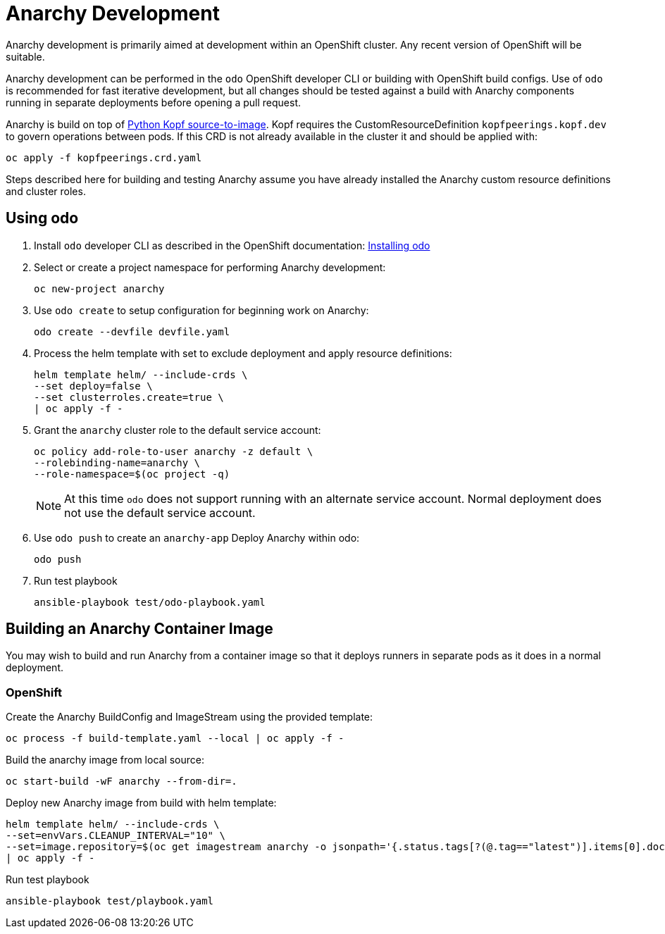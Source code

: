 = Anarchy Development

Anarchy development is primarily aimed at development within an OpenShift cluster.
Any recent version of OpenShift will be suitable.

Anarchy development can be performed in the `odo` OpenShift developer CLI or building with OpenShift build configs.
Use of `odo` is recommended for fast iterative development, but all changes should be tested against a build with Anarchy components running in separate deployments before opening a pull request.

Anarchy is build on top of https://github.com/redhat-cop/containers-quickstarts/tree/master/build-s2i-python-kopf[Python Kopf source-to-image].
Kopf requires the CustomResourceDefinition `kopfpeerings.kopf.dev` to govern operations between pods.
If this CRD is not already available in the cluster it and should be applied with:

---------------------------------
oc apply -f kopfpeerings.crd.yaml
---------------------------------

Steps described here for building and testing Anarchy assume you have already installed the Anarchy custom resource definitions and cluster roles.

== Using odo

. Install `odo` developer CLI as described in the OpenShift documentation:
https://docs.openshift.com/container-platform/latest/cli_reference/developer_cli_odo/installing-odo.html[Installing odo]

. Select or create a project namespace for performing Anarchy development:
+
----------------------
oc new-project anarchy
----------------------

. Use `odo create` to setup configuration for beginning work on Anarchy:
+
---------------------------------
odo create --devfile devfile.yaml
---------------------------------

. Process the helm template with set to exclude deployment and apply resource definitions:
+
--------------------------------
helm template helm/ --include-crds \
--set deploy=false \
--set clusterroles.create=true \
| oc apply -f -
--------------------------------

. Grant the `anarchy` cluster role to the default service account:
+
------------------------------------------------------------------------
oc policy add-role-to-user anarchy -z default \
--rolebinding-name=anarchy \
--role-namespace=$(oc project -q)
------------------------------------------------------------------------
+
NOTE: At this time `odo` does not support running with an alternate service account.
Normal deployment does not use the default service account.

. Use `odo push` to create an `anarchy-app` Deploy Anarchy within odo:
+
--------
odo push
--------

. Run test playbook
+
---------------------------------------
ansible-playbook test/odo-playbook.yaml
---------------------------------------

== Building an Anarchy Container Image

You may wish to build and run Anarchy from a container image so that it deploys runners in separate pods as it does in a normal deployment.

=== OpenShift

Create the Anarchy BuildConfig and ImageStream using the provided template:

---------------------------------------------------------
oc process -f build-template.yaml --local | oc apply -f -
---------------------------------------------------------

Build the anarchy image from local source:

---------------------------------------
oc start-build -wF anarchy --from-dir=.
---------------------------------------

Deploy new Anarchy image from build with helm template:

--------------------------------------------------------------------------------
helm template helm/ --include-crds \
--set=envVars.CLEANUP_INTERVAL="10" \
--set=image.repository=$(oc get imagestream anarchy -o jsonpath='{.status.tags[?(@.tag=="latest")].items[0].dockerImageReference}') \
| oc apply -f -
--------------------------------------------------------------------------------

Run test playbook

-----------------------------------
ansible-playbook test/playbook.yaml
-----------------------------------
